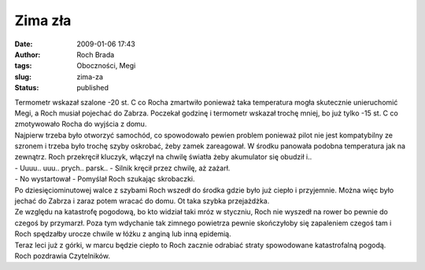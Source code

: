 Zima zła
########
:date: 2009-01-06 17:43
:author: Roch Brada
:tags: Oboczności, Megi
:slug: zima-za
:status: published

| Termometr wskazał szalone -20 st. C co Rocha zmartwiło ponieważ taka temperatura mogła skutecznie unieruchomić Megi, a Roch musiał pojechać do Zabrza. Poczekał godzinę i termometr wskazał trochę mniej, bo już tylko -15 st. C co zmotywowało Rocha do wyjścia z domu.
| Najpierw trzeba było otworzyć samochód, co spowodowało pewien problem ponieważ pilot nie jest kompatybilny ze szronem i trzeba było trochę szyby oskrobać, żeby zamek zareagował. W środku panowała podobna temperatura jak na zewnątrz. Roch przekręcił kluczyk, włączył na chwilę światła żeby akumulator się obudził i..
| - Uuuu.. uuu.. prych.. parsk.. - Silnik kręcił przez chwilę, aż zażarł.
| - No wystartował - Pomyślał Roch szukając skrobaczki.
| Po dziesięciominutowej walce z szybami Roch wszedł do środka gdzie było już ciepło i przyjemnie. Można więc było jechać do Zabrza i zaraz potem wracać do domu. Ot taka szybka przejażdżka.
| Ze względu na katastrofę pogodową, bo kto widział taki mróz w styczniu, Roch nie wyszedł na rower bo pewnie do czegoś by przymarzł. Poza tym wdychanie tak zimnego powietrza pewnie skończyłoby się zapaleniem czegoś tam i Roch spędzałby urocze chwile w łóżku z anginą lub inną epidemią.
| Teraz leci już z górki, w marcu będzie ciepło to Roch zacznie odrabiać straty spowodowane katastrofalną pogodą.
| Roch pozdrawia Czytelników.
